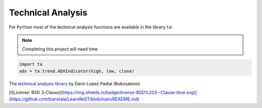 Technical Analysis
------------------

For ``Python`` most of the technical analysis functions
are available in the library ``ta``

.. note::

   Completing this project will need time


.. code:: python

   import ta
   adx = ta.trend.ADXIndicator(high, low, close)

The `technical analysis library
<https://technical-analysis-library-in-python.readthedocs.io/en/latest/ta.html>`_
by Dario Lopez Padial (Bukosabino) 

[![License: BSD 3-Clause](https://img.shields.io/badge/license-BSD%203--Clause-blue.svg)](https://github.com/banstala/LearnReST/blob/main/README.md)

.. github-shield::
   :last-commit:

.. pypi-shield::
   :version:

.. github-shield::
   :commits-since: v0.1.0